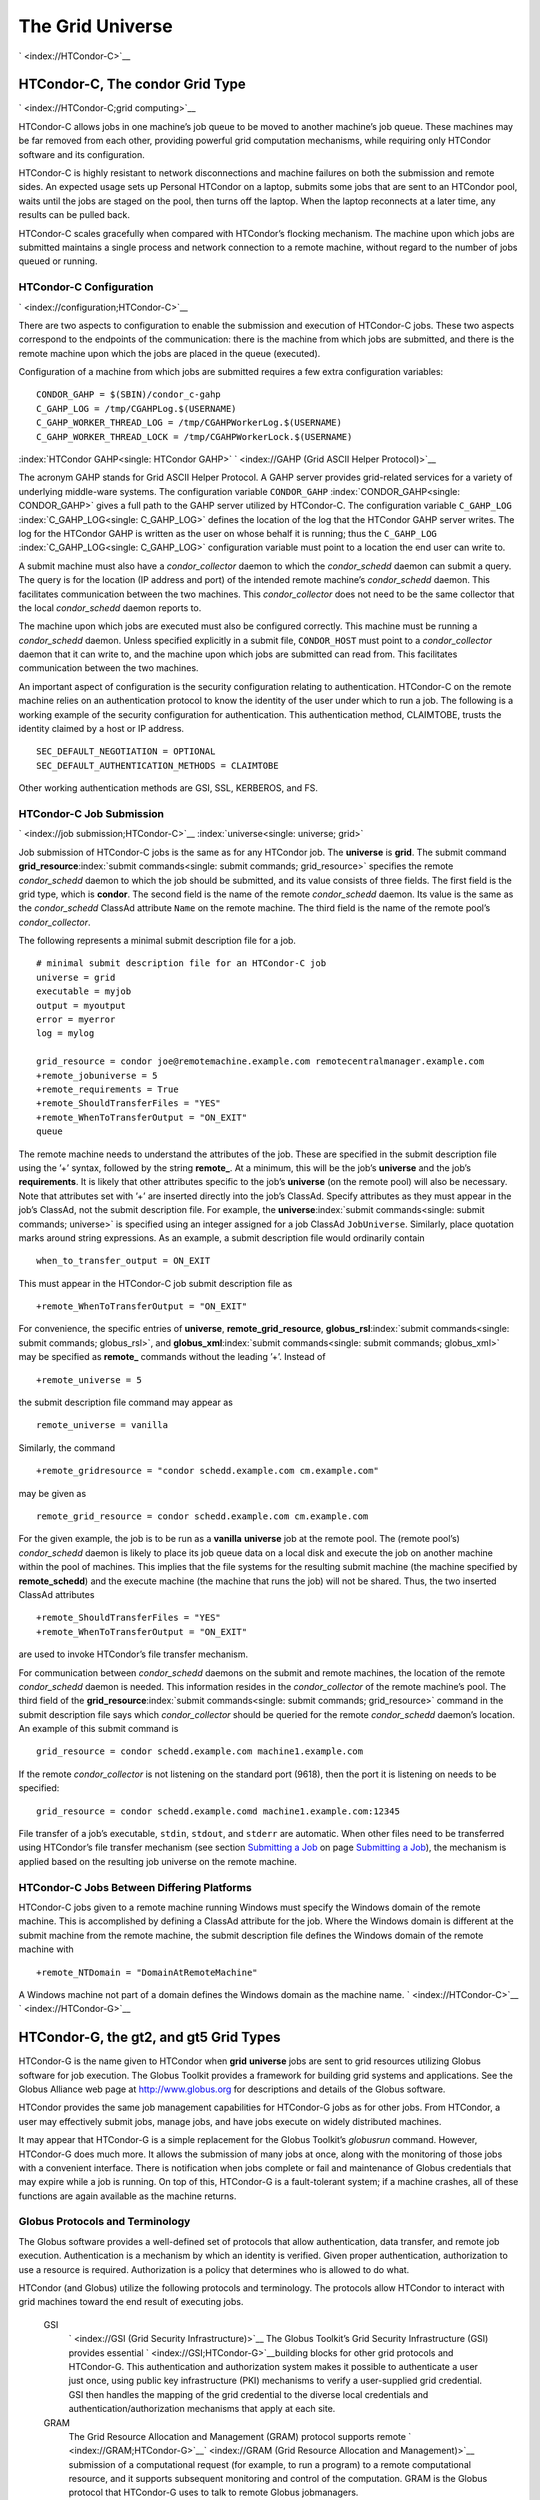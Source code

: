       

The Grid Universe
=================

` <index://HTCondor-C>`__

HTCondor-C, The condor Grid Type
--------------------------------

` <index://HTCondor-C;grid computing>`__

HTCondor-C allows jobs in one machine’s job queue to be moved to another
machine’s job queue. These machines may be far removed from each other,
providing powerful grid computation mechanisms, while requiring only
HTCondor software and its configuration.

HTCondor-C is highly resistant to network disconnections and machine
failures on both the submission and remote sides. An expected usage sets
up Personal HTCondor on a laptop, submits some jobs that are sent to an
HTCondor pool, waits until the jobs are staged on the pool, then turns
off the laptop. When the laptop reconnects at a later time, any results
can be pulled back.

HTCondor-C scales gracefully when compared with HTCondor’s flocking
mechanism. The machine upon which jobs are submitted maintains a single
process and network connection to a remote machine, without regard to
the number of jobs queued or running.

HTCondor-C Configuration
''''''''''''''''''''''''

` <index://configuration;HTCondor-C>`__

There are two aspects to configuration to enable the submission and
execution of HTCondor-C jobs. These two aspects correspond to the
endpoints of the communication: there is the machine from which jobs are
submitted, and there is the remote machine upon which the jobs are
placed in the queue (executed).

Configuration of a machine from which jobs are submitted requires a few
extra configuration variables:

::

    CONDOR_GAHP = $(SBIN)/condor_c-gahp 
    C_GAHP_LOG = /tmp/CGAHPLog.$(USERNAME) 
    C_GAHP_WORKER_THREAD_LOG = /tmp/CGAHPWorkerLog.$(USERNAME) 
    C_GAHP_WORKER_THREAD_LOCK = /tmp/CGAHPWorkerLock.$(USERNAME)

:index:`HTCondor GAHP<single: HTCondor GAHP>`
` <index://GAHP (Grid ASCII Helper Protocol)>`__

The acronym GAHP stands for Grid ASCII Helper Protocol. A GAHP server
provides grid-related services for a variety of underlying middle-ware
systems. The configuration variable ``CONDOR_GAHP``
:index:`CONDOR_GAHP<single: CONDOR_GAHP>` gives a full path to the GAHP server utilized
by HTCondor-C. The configuration variable ``C_GAHP_LOG``
:index:`C_GAHP_LOG<single: C_GAHP_LOG>` defines the location of the log that the
HTCondor GAHP server writes. The log for the HTCondor GAHP is written as
the user on whose behalf it is running; thus the ``C_GAHP_LOG``
:index:`C_GAHP_LOG<single: C_GAHP_LOG>` configuration variable must point to a
location the end user can write to.

A submit machine must also have a *condor\_collector* daemon to which
the *condor\_schedd* daemon can submit a query. The query is for the
location (IP address and port) of the intended remote machine’s
*condor\_schedd* daemon. This facilitates communication between the two
machines. This *condor\_collector* does not need to be the same
collector that the local *condor\_schedd* daemon reports to.

The machine upon which jobs are executed must also be configured
correctly. This machine must be running a *condor\_schedd* daemon.
Unless specified explicitly in a submit file, ``CONDOR_HOST`` must point
to a *condor\_collector* daemon that it can write to, and the machine
upon which jobs are submitted can read from. This facilitates
communication between the two machines.

An important aspect of configuration is the security configuration
relating to authentication. HTCondor-C on the remote machine relies on
an authentication protocol to know the identity of the user under which
to run a job. The following is a working example of the security
configuration for authentication. This authentication method, CLAIMTOBE,
trusts the identity claimed by a host or IP address.

::

    SEC_DEFAULT_NEGOTIATION = OPTIONAL 
    SEC_DEFAULT_AUTHENTICATION_METHODS = CLAIMTOBE

Other working authentication methods are GSI, SSL, KERBEROS, and FS.

HTCondor-C Job Submission
'''''''''''''''''''''''''

` <index://job submission;HTCondor-C>`__ :index:`universe<single: universe; grid>`

Job submission of HTCondor-C jobs is the same as for any HTCondor job.
The **universe** is **grid**. The submit command
**grid\_resource**\ :index:`submit commands<single: submit commands; grid_resource>`
specifies the remote *condor\_schedd* daemon to which the job should be
submitted, and its value consists of three fields. The first field is
the grid type, which is **condor**. The second field is the name of the
remote *condor\_schedd* daemon. Its value is the same as the
*condor\_schedd* ClassAd attribute ``Name`` on the remote machine. The
third field is the name of the remote pool’s *condor\_collector*.

The following represents a minimal submit description file for a job.

::

    # minimal submit description file for an HTCondor-C job 
    universe = grid 
    executable = myjob 
    output = myoutput 
    error = myerror 
    log = mylog 
     
    grid_resource = condor joe@remotemachine.example.com remotecentralmanager.example.com 
    +remote_jobuniverse = 5 
    +remote_requirements = True 
    +remote_ShouldTransferFiles = "YES" 
    +remote_WhenToTransferOutput = "ON_EXIT" 
    queue

The remote machine needs to understand the attributes of the job. These
are specified in the submit description file using the ’+’ syntax,
followed by the string **remote\_**. At a minimum, this will be the
job’s **universe** and the job’s **requirements**. It is likely that
other attributes specific to the job’s **universe** (on the remote pool)
will also be necessary. Note that attributes set with ’+’ are inserted
directly into the job’s ClassAd. Specify attributes as they must appear
in the job’s ClassAd, not the submit description file. For example, the
**universe**\ :index:`submit commands<single: submit commands; universe>` is specified
using an integer assigned for a job ClassAd ``JobUniverse``. Similarly,
place quotation marks around string expressions. As an example, a submit
description file would ordinarily contain

::

    when_to_transfer_output = ON_EXIT

This must appear in the HTCondor-C job submit description file as

::

    +remote_WhenToTransferOutput = "ON_EXIT"

For convenience, the specific entries of **universe**,
**remote\_grid\_resource**,
**globus\_rsl**\ :index:`submit commands<single: submit commands; globus_rsl>`, and
**globus\_xml**\ :index:`submit commands<single: submit commands; globus_xml>` may be
specified as **remote\_** commands without the leading ’+’. Instead of

::

    +remote_universe = 5

the submit description file command may appear as

::

    remote_universe = vanilla

Similarly, the command

::

    +remote_gridresource = "condor schedd.example.com cm.example.com"

may be given as

::

    remote_grid_resource = condor schedd.example.com cm.example.com

For the given example, the job is to be run as a **vanilla**
**universe** job at the remote pool. The (remote pool’s)
*condor\_schedd* daemon is likely to place its job queue data on a local
disk and execute the job on another machine within the pool of machines.
This implies that the file systems for the resulting submit machine (the
machine specified by **remote\_schedd**) and the execute machine (the
machine that runs the job) will not be shared. Thus, the two inserted
ClassAd attributes

::

    +remote_ShouldTransferFiles = "YES" 
    +remote_WhenToTransferOutput = "ON_EXIT"

are used to invoke HTCondor’s file transfer mechanism.

For communication between *condor\_schedd* daemons on the submit and
remote machines, the location of the remote *condor\_schedd* daemon is
needed. This information resides in the *condor\_collector* of the
remote machine’s pool. The third field of the
**grid\_resource**\ :index:`submit commands<single: submit commands; grid_resource>`
command in the submit description file says which *condor\_collector*
should be queried for the remote *condor\_schedd* daemon’s location. An
example of this submit command is

::

    grid_resource = condor schedd.example.com machine1.example.com

If the remote *condor\_collector* is not listening on the standard port
(9618), then the port it is listening on needs to be specified:

::

    grid_resource = condor schedd.example.comd machine1.example.com:12345

File transfer of a job’s executable, ``stdin``, ``stdout``, and
``stderr`` are automatic. When other files need to be transferred using
HTCondor’s file transfer mechanism (see section \ `Submitting a
Job <../users-manual/submitting-a-job.html>`__ on page \ `Submitting a
Job <../users-manual/submitting-a-job.html>`__), the mechanism is
applied based on the resulting job universe on the remote machine.

HTCondor-C Jobs Between Differing Platforms
'''''''''''''''''''''''''''''''''''''''''''

HTCondor-C jobs given to a remote machine running Windows must specify
the Windows domain of the remote machine. This is accomplished by
defining a ClassAd attribute for the job. Where the Windows domain is
different at the submit machine from the remote machine, the submit
description file defines the Windows domain of the remote machine with

::

      +remote_NTDomain = "DomainAtRemoteMachine"

A Windows machine not part of a domain defines the Windows domain as the
machine name. ` <index://HTCondor-C>`__ ` <index://HTCondor-G>`__

HTCondor-G, the gt2, and gt5 Grid Types
---------------------------------------

HTCondor-G is the name given to HTCondor when **grid** **universe** jobs
are sent to grid resources utilizing Globus software for job execution.
The Globus Toolkit provides a framework for building grid systems and
applications. See the Globus Alliance web page at
`http://www.globus.org <http://www.globus.org>`__ for descriptions and
details of the Globus software.

HTCondor provides the same job management capabilities for HTCondor-G
jobs as for other jobs. From HTCondor, a user may effectively submit
jobs, manage jobs, and have jobs execute on widely distributed machines.

It may appear that HTCondor-G is a simple replacement for the Globus
Toolkit’s *globusrun* command. However, HTCondor-G does much more. It
allows the submission of many jobs at once, along with the monitoring of
those jobs with a convenient interface. There is notification when jobs
complete or fail and maintenance of Globus credentials that may expire
while a job is running. On top of this, HTCondor-G is a fault-tolerant
system; if a machine crashes, all of these functions are again available
as the machine returns.

Globus Protocols and Terminology
''''''''''''''''''''''''''''''''

The Globus software provides a well-defined set of protocols that allow
authentication, data transfer, and remote job execution. Authentication
is a mechanism by which an identity is verified. Given proper
authentication, authorization to use a resource is required.
Authorization is a policy that determines who is allowed to do what.

HTCondor (and Globus) utilize the following protocols and terminology.
The protocols allow HTCondor to interact with grid machines toward the
end result of executing jobs.

 GSI
    ` <index://GSI (Grid Security Infrastructure)>`__ The Globus
    Toolkit’s Grid Security Infrastructure (GSI) provides essential
    ` <index://GSI;HTCondor-G>`__\ building blocks for other grid
    protocols and HTCondor-G. This authentication and authorization
    system makes it possible to authenticate a user just once, using
    public key infrastructure (PKI) mechanisms to verify a user-supplied
    grid credential. GSI then handles the mapping of the grid credential
    to the diverse local credentials and authentication/authorization
    mechanisms that apply at each site.
 GRAM
    The Grid Resource Allocation and Management (GRAM) protocol supports
    remote
    ` <index://GRAM;HTCondor-G>`__\ ` <index://GRAM (Grid Resource Allocation and Management)>`__
    submission of a computational request (for example, to run a
    program) to a remote computational resource, and it supports
    subsequent monitoring and control of the computation. GRAM is the
    Globus protocol that HTCondor-G uses to talk to remote Globus
    jobmanagers.
 GASS
    The Globus Toolkit’s Global Access to Secondary Storage (GASS)
    service provides
    ` <index://GASS;HTCondor-G>`__\ ` <index://GASS (Global Access to Secondary Storage)>`__
    mechanisms for transferring data to and from a remote HTTP, FTP, or
    GASS server. GASS is used by HTCondor for the **gt2** grid type to
    transfer a job’s files to and from the machine where the job is
    submitted and the remote resource.
 GridFTP
    GridFTP is an extension of FTP that provides strong security and
    high-performance options for large data transfers.
 RSL
    RSL (Resource Specification Language) is the language GRAM accepts
    to specify job information.
 gatekeeper
    A gatekeeper is a software daemon executing on a remote machine on
    the grid. It is relevant only to the **gt2** grid type, and this
    daemon handles the initial communication between HTCondor and a
    remote resource.
 jobmanager
    A jobmanager is the Globus service that is initiated at a remote
    resource to submit, keep track of, and manage grid I/O for jobs
    running on an underlying batch system. There is a specific
    jobmanager for each type of batch system supported by Globus
    (examples are HTCondor, LSF, and PBS).

In its interaction with Globus software, HTCondor contains a GASS
server, used to transfer the executable, ``stdin``, ``stdout``, and
``stderr`` to and from the remote job execution site. HTCondor uses the
GRAM protocol to contact the remote gatekeeper and request that a new
jobmanager be started. The GRAM protocol is also used to when monitoring
the job’s progress. HTCondor detects and intelligently handles cases
such as if the remote resource crashes.

There are now two different versions of the GRAM protocol in common
usage: **gt2** and **gt5**. HTCondor supports both of them.

 gt2
    This initial GRAM protocol is used in Globus Toolkit versions 1 and
    2. It is still used by many production systems. Where available in
    the other, more recent versions of the protocol, **gt2** is referred
    to as the pre-web services GRAM (or pre-WS GRAM) or GRAM2.
 gt5
    This latest GRAM protocol is an extension of GRAM2 that is intended
    to be more scalable and robust. It is usually referred to as GRAM5.

The gt2 Grid Type
'''''''''''''''''

` <index://grid, grid type gt2;universe>`__
:index:`grid computing<single: grid computing; submitting jobs to gt2>`

HTCondor-G supports submitting jobs to remote resources running the
Globus Toolkit’s GRAM2 (or pre-WS GRAM) service. This flavor of GRAM is
the most common. These HTCondor-G jobs are submitted the same as any
other HTCondor job. The **universe** is **grid**, and the pre-web
services GRAM protocol is specified by setting the type of grid as
**gt2** in the
**grid\_resource**\ :index:`submit commands<single: submit commands; grid_resource>`
command. ` <index://job submission;HTCondor-G>`__
` <index://proxy;HTCondor-G>`__ :index:`proxy<single: proxy>`

Under HTCondor, successful job submission to the **grid** **universe**
with **gt2** requires credentials.
` <index://X.509 certificate;HTCondor-G>`__\ An X.509 certificate is
used to create a proxy, and an account, authorization, or allocation to
use a grid resource is required. For general information on proxies and
certificates, please consult the Globus page at

`http://www-unix.globus.org/toolkit/docs/4.0/security/key-index.html <http://www-unix.globus.org/toolkit/docs/4.0/security/key-index.html>`__

Before submitting a job to HTCondor under the **grid** universe, use
*grid-proxy-init* to create a proxy.

Here is a simple submit description file.
:index:`submit description file<single: submit description file; grid universe>`\ The example
specifies a **gt2** job to be run on an NCSA machine.

::

    executable = test 
    universe = grid 
    grid_resource = gt2 modi4.ncsa.uiuc.edu/jobmanager 
    output = test.out 
    log = test.log 
    queue

The **executable**\ :index:`submit commands<single: submit commands; executable>` for this
example is transferred from the local machine to the remote machine. By
default, HTCondor transfers the executable, as well as any files
specified by an **input**\ :index:`submit commands<single: submit commands; input>`
command. Note that the executable must be compiled for its intended
platform. :index:`submit commands<single: submit commands; grid_resource>`

The command
**grid\_resource**\ :index:`submit commands<single: submit commands; grid_resource>` is a
required command for grid universe jobs. The second field specifies the
scheduling software to be used on the remote resource. There is a
specific jobmanager for each type of batch system supported by Globus.
The full syntax for this command line appears as

::

    grid_resource = gt2 machinename[:port]/jobmanagername[:X.509 distinguished name]

The portions of this syntax specification enclosed within square
brackets ([ and ]) are optional. On a machine where the jobmanager is
listening on a nonstandard port, include the port number. The
jobmanagername is a site-specific string. The most common one is
jobmanager-fork, but others are

::

    jobmanager 
    jobmanager-condor 
    jobmanager-pbs 
    jobmanager-lsf 
    jobmanager-sge

The Globus software running on the remote resource uses this string to
identify and select the correct service to perform. Other jobmanagername
strings are used, where additional services are defined and implemented.

The job log file is maintained on the submit machine.

Example output from *condor\_q* for this submission looks like:

::

    % condor_q 
     
     
    -- Submitter: wireless48.cs.wisc.edu : <128.105.48.148:33012> : wireless48.cs.wi 
     
     ID      OWNER         SUBMITTED     RUN_TIME ST PRI SIZE CMD 
       7.0   smith        3/26 14:08   0+00:00:00 I  0   0.0  test 
     
    1 jobs; 1 idle, 0 running, 0 held

After a short time, the Globus resource accepts the job. Again running
*condor\_q* will now result in

::

    % condor_q 
     
     
    -- Submitter: wireless48.cs.wisc.edu : <128.105.48.148:33012> : wireless48.cs.wi 
     
     ID      OWNER         SUBMITTED     RUN_TIME ST PRI SIZE CMD 
       7.0   smith        3/26 14:08   0+00:01:15 R  0   0.0  test 
     
    1 jobs; 0 idle, 1 running, 0 held

Then, very shortly after that, the queue will be empty again, because
the job has finished:

::

    % condor_q 
     
     
    -- Submitter: wireless48.cs.wisc.edu : <128.105.48.148:33012> : wireless48.cs.wi 
     
     ID      OWNER            SUBMITTED     RUN_TIME ST PRI SIZE CMD 
     
    0 jobs; 0 idle, 0 running, 0 held

A second example of a submit description file runs the Unix *ls* program
on a different Globus resource.

::

    executable = /bin/ls 
    transfer_executable = false 
    universe = grid 
    grid_resource = gt2 vulture.cs.wisc.edu/jobmanager 
    output = ls-test.out 
    log = ls-test.log 
    queue

In this example, the executable (the binary) has been pre-staged. The
executable is on the remote machine, and it is not to be transferred
before execution. Note that the required **grid\_resource** and
**universe** commands are present. The command

::

    transfer_executable = false

within the submit description file identifies the executable as being
pre-staged. In this case, the **executable** command gives the path to
the executable on the remote machine.

A third example submits a Perl script to be run as a submitted HTCondor
job. The Perl script both lists and sets environment variables for a
job. Save the following Perl script with the name ``env-test.pl``, to be
used as an HTCondor job executable.

::

    #!/usr/bin/env perl 
     
    foreach $key (sort keys(%ENV)) 
    { 
       print "$key = $ENV{$key}\n" 
    } 
     
    exit 0;

Run the Unix command

::

    chmod 755 env-test.pl

to make the Perl script executable.

Now create the following submit description file. Replace
``example.cs.wisc.edu/jobmanager`` with a resource you are authorized to
use.

::

    executable = env-test.pl 
    universe = grid 
    grid_resource = gt2 example.cs.wisc.edu/jobmanager 
    environment = foo=bar; zot=qux 
    output = env-test.out 
    log = env-test.log 
    queue

When the job has completed, the output file, ``env-test.out``, should
contain something like this:

::

    GLOBUS_GRAM_JOB_CONTACT = https://example.cs.wisc.edu:36213/30905/1020633947/ 
    GLOBUS_GRAM_MYJOB_CONTACT = URLx-nexus://example.cs.wisc.edu:36214 
    GLOBUS_LOCATION = /usr/local/globus 
    GLOBUS_REMOTE_IO_URL = /home/smith/.globus/.gass_cache/globus_gass_cache_1020633948 
    HOME = /home/smith 
    LANG = en_US 
    LOGNAME = smith 
    X509_USER_PROXY = /home/smith/.globus/.gass_cache/globus_gass_cache_1020633951 
    foo = bar 
    zot = qux

Of particular interest is the ``GLOBUS_REMOTE_IO_URL`` environment
variable. HTCondor-G automatically starts up a GASS remote I/O server on
the submit machine. Because of the potential for either side of the
connection to fail, the URL for the server cannot be passed directly to
the job. Instead, it is placed into a file, and the
``GLOBUS_REMOTE_IO_URL`` environment variable points to this file.
Remote jobs can read this file and use the URL it contains to access the
remote GASS server running inside HTCondor-G. If the location of the
GASS server changes (for example, if HTCondor-G restarts), HTCondor-G
will contact the Globus gatekeeper and update this file on the machine
where the job is running. It is therefore important that all accesses to
the remote GASS server check this file for the latest location.

The following example is a Perl script that uses the GASS server in
HTCondor-G to copy input files to the execute machine. In this example,
the remote job counts the number of lines in a file.

::

    #!/usr/bin/env perl 
    use FileHandle; 
    use Cwd; 
     
    STDOUT->autoflush(); 
    $gassUrl = `cat $ENV{GLOBUS_REMOTE_IO_URL}`; 
    chomp $gassUrl; 
     
    $ENV{LD_LIBRARY_PATH} = $ENV{GLOBUS_LOCATION}. "/lib"; 
    $urlCopy = $ENV{GLOBUS_LOCATION}."/bin/globus-url-copy"; 
     
    # globus-url-copy needs a full path name 
    $pwd = getcwd(); 
    print "$urlCopy $gassUrl/etc/hosts file://$pwd/temporary.hosts\n\n"; 
    `$urlCopy $gassUrl/etc/hosts file://$pwd/temporary.hosts`; 
     
    open(file, "temporary.hosts"); 
    while(<file>) { 
    print $_; 
    } 
     
    exit 0;

The submit description file used to submit the Perl script as an
HTCondor job appears as:

::

    executable = gass-example.pl 
    universe = grid 
    grid_resource = gt2 example.cs.wisc.edu/jobmanager 
    output = gass.out 
    log = gass.log 
    queue

There are two optional submit description file commands of note:
**x509userproxy**\ :index:`submit commands<single: submit commands; x509userproxy>` and
**globus\_rsl**\ :index:`submit commands<single: submit commands; globus_rsl>`. The
**x509userproxy** command specifies the path to an X.509 proxy. The
command is of the form:

::

    x509userproxy = /path/to/proxy

If this optional command is not present in the submit description file,
then HTCondor-G checks the value of the environment variable
``X509_USER_PROXY`` for the location of the proxy. If this environment
variable is not present, then HTCondor-G looks for the proxy in the file
``/tmp/x509up_uXXXX``, where the characters XXXX in this file name are
replaced with the Unix user id.

The **globus\_rsl** command is used to add additional attribute settings
to a job’s RSL string. The format of the **globus\_rsl** command is

::

    globus_rsl = (name=value)(name=value)

Here is an example of this command from a submit description file:

::

    globus_rsl = (project=Test_Project)

This example’s attribute name for the additional RSL is ``project``, and
the value assigned is ``Test_Project``.

The gt5 Grid Type
'''''''''''''''''

` <index://grid, grid type gt5;universe>`__
:index:`grid computing<single: grid computing; submitting jobs to gt5>`

The Globus GRAM5 protocol works the same as the gt2 grid type. Its
implementation differs from gt2 in the following 3 items:

-  The Grid Monitor is disabled.
-  Globus job managers are not stopped and restarted.
-  The configuration variable
   ``GRIDMANAGER_MAX_JOBMANAGERS_PER_RESOURCE``
   :index:`GRIDMANAGER_MAX_JOBMANAGERS_PER_RESOURCE<single: GRIDMANAGER_MAX_JOBMANAGERS_PER_RESOURCE>` is not
   applied (for gt5 jobs).

Normally, HTCondor will automatically detect whether a service is GRAM2
or GRAM5 and interact with it accordingly. It does not matter whether
gt2 or gt5 is specified. Disable this detection by setting the
configuration variable ``GRAM_VERSION_DETECTION``
:index:`GRAM_VERSION_DETECTION<single: GRAM_VERSION_DETECTION>` to ``False``. If disabled, each
resource must be accurately identified as either gt2 or gt5 in the
**grid\_resource** submit command.

Credential Management with *MyProxy*
''''''''''''''''''''''''''''''''''''

:index:`proxy<single: proxy; renewal with>`

HTCondor-G can use *MyProxy* software to automatically renew GSI proxies
for **grid** **universe** jobs with grid type **gt2**. *MyProxy* is a
software component developed at NCSA and used widely throughout the grid
community. For more information see:
`http://grid.ncsa.illinois.edu/myproxy/ <http://grid.ncsa.illinois.edu/myproxy/>`__

Difficulties with proxy expiration occur in two cases. The first case
are long running jobs, which do not complete before the proxy expires.
The second case occurs when great numbers of jobs are submitted. Some of
the jobs may not yet be started or not yet completed before the proxy
expires. One proposed solution to these difficulties is to generate
longer-lived proxies. This, however, presents a greater security
problem. Remember that a GSI proxy is sent to the remote Globus
resource. If a proxy falls into the hands of a malicious user at the
remote site, the malicious user can impersonate the proxy owner for the
duration of the proxy’s lifetime. The longer the proxy’s lifetime, the
more time a malicious user has to misuse the owner’s credentials. To
minimize the window of opportunity of a malicious user, it is
recommended that proxies have a short lifetime (on the order of several
hours).

The *MyProxy* software generates proxies using credentials (a user
certificate or a long-lived proxy) located on a secure *MyProxy* server.
HTCondor-G talks to the MyProxy server, renewing a proxy as it is about
to expire. Another advantage that this presents is it relieves the user
from having to store a GSI user certificate and private key on the
machine where jobs are submitted. This may be particularly important if
a shared HTCondor-G submit machine is used by several users.

In the a typical case, the following steps occur:

#. The user creates a long-lived credential on a secure *MyProxy*
   server, using the *myproxy-init* command. Each organization generally
   has their own *MyProxy* server.
#. The user creates a short-lived proxy on a local submit machine, using
   *grid-proxy-init* or *myproxy-get-delegation*.
#. The user submits an HTCondor-G job, specifying:

       *MyProxy* server name (host:port)
       *MyProxy* credential name (optional)
       *MyProxy* password

#. At the short-lived proxy expiration HTCondor-G talks to the *MyProxy*
   server to refresh the proxy.

HTCondor-G keeps track of the password to the *MyProxy* server for
credential renewal. Although HTCondor-G tries to keep the password
encrypted and secure, it is still possible (although highly unlikely)
for the password to be intercepted from the HTCondor-G machine (more
precisely, from the machine that the *condor\_schedd* daemon that
manages the grid universe jobs runs on, which may be distinct from the
machine from where jobs are submitted). The following safeguard
practices are recommended.

#. Provide time limits for credentials on the *MyProxy* server. The
   default is one week, but you may want to make it shorter.
#. Create several different *MyProxy* credentials, maybe as many as one
   for each submitted job. Each credential has a unique name, which is
   identified with the ``MyProxyCredentialName`` command in the submit
   description file.
#. Use the following options when initializing the credential on the
   *MyProxy* server:

   ::

       myproxy-init -s <host> -x -r <cert subject> -k <cred name>

   The option **-x -r **\ *<cert subject>* essentially tells the
   *MyProxy* server to require two forms of authentication:

   #. a password (initially set with *myproxy-init*)
   #. an existing proxy (the proxy to be renewed)

#. A submit description file may include the password. An example
   contains commands of the form:

   ::

       executable      = /usr/bin/my-executable 
       universe        = grid 
       grid_resource   = gt2 condor-unsup-7 
       MyProxyHost     = example.cs.wisc.edu:7512 
       MyProxyServerDN = /O=doesciencegrid.org/OU=People/CN=Jane Doe 25900 
       MyProxyPassword = password 
       MyProxyCredentialName = my_executable_run 
       queue

   Note that placing the password within the submit description file is
   not really secure, as it relies upon security provided by the file
   system. This may still be better than option 5.

#. Use the **-p** option to *condor\_submit*. The submit command appears
   as

   ::

       condor_submit -p mypassword /home/user/myjob.submit

   The argument list for *condor\_submit* defaults to being publicly
   available. An attacker with a login on that local machine could
   generate a simple shell script to watch for the password.

Currently, HTCondor-G calls the *myproxy-get-delegation* command-line
tool, passing it the necessary arguments. The location of the
*myproxy-get-delegation* executable is determined by the configuration
variable ``MYPROXY_GET_DELEGATION``
:index:`MYPROXY_GET_DELEGATION<single: MYPROXY_GET_DELEGATION>` in the configuration file on the
HTCondor-G machine. This variable is read by the *condor\_gridmanager*.
If *myproxy-get-delegation* is a dynamically-linked executable (verify
this with ``ldd myproxy-get-delegation``), point
``MYPROXY_GET_DELEGATION`` to a wrapper shell script that sets
``LD_LIBRARY_PATH`` to the correct *MyProxy* library or Globus library
directory and then calls *myproxy-get-delegation*. Here is an example of
such a wrapper script:

::

    #!/bin/sh 
    export LD_LIBRARY_PATH=/opt/myglobus/lib 
    exec /opt/myglobus/bin/myproxy-get-delegation $@

The Grid Monitor
''''''''''''''''

:index:`Grid Monitor<single: Grid Monitor>`
:index:`grid computing<single: grid computing; Grid Monitor>`
:index:`scalability<single: scalability; using the Grid Monitor>`

HTCondor’s Grid Monitor is designed to improve the scalability of
machines running the Globus Toolkit’s GRAM2 gatekeeper. Normally, this
service runs a jobmanager process for every job submitted to the
gatekeeper. This includes both currently running jobs and jobs waiting
in the queue. Each jobmanager runs a Perl script at frequent intervals
(every 10 seconds) to poll the state of its job in the local batch
system. For example, with 400 jobs submitted to a gatekeeper, there will
be 400 jobmanagers running, each regularly starting a Perl script. When
a large number of jobs have been submitted to a single gatekeeper, this
frequent polling can heavily load the gatekeeper. When the gatekeeper is
under heavy load, the system can become non-responsive, and a variety of
problems can occur.

HTCondor’s Grid Monitor temporarily replaces these jobmanagers. It is
named the Grid Monitor, because it replaces the monitoring (polling)
duties previously done by jobmanagers. When the Grid Monitor runs,
HTCondor attempts to start a single process to poll all of a user’s jobs
at a given gatekeeper. While a job is waiting in the queue, but not yet
running, HTCondor shuts down the associated jobmanager, and instead
relies on the Grid Monitor to report changes in status. The jobmanager
started to add the job to the remote batch system queue is shut down.
The jobmanager restarts when the job begins running.

The Grid Monitor requires that the gatekeeper support the fork
jobmanager with the name *jobmanager-fork*. If the gatekeeper does not
support the fork jobmanager, the Grid Monitor will not be used for that
site. The *condor\_gridmanager* log file reports any problems using the
Grid Monitor.

The Grid Monitor is enabled by default, and the configuration macro
``GRID_MONITOR`` :index:`GRID_MONITOR<single: GRID_MONITOR>` identifies the location of
the executable.

Limitations of HTCondor-G
'''''''''''''''''''''''''

` <index://limitations;HTCondor-G>`__

Submitting jobs to run under the grid universe has not yet been
perfected. The following is a list of known limitations:

#. No checkpoints.
#. No job exit codes are available when using **gt2**.
#. Limited platform availability. Windows support is not available.

` <index://HTCondor-G>`__

The nordugrid Grid Type
-----------------------

:index:`NorduGrid<single: NorduGrid>`
:index:`grid computing<single: grid computing; submitting jobs to NorduGrid>`

NorduGrid is a project to develop free grid middleware named the
Advanced Resource Connector (ARC). See the NorduGrid web page
(`http://www.nordugrid.org <http://www.nordugrid.org>`__) for more
information about NorduGrid software.

HTCondor jobs may be submitted to NorduGrid resources using the **grid**
universe. The
**grid\_resource**\ :index:`submit commands<single: submit commands; grid_resource>`
command specifies the name of the NorduGrid resource as follows:

::

    grid_resource = nordugrid ng.example.com

NorduGrid uses X.509 credentials for authentication, usually in the form
a proxy certificate. *condor\_submit* looks in default locations for the
proxy. The submit description file command
**x509userproxy**\ :index:`submit commands<single: submit commands; x509userproxy>` may be
used to give the full path name to the directory containing the proxy,
when the proxy is not in a default location. If this optional command is
not present in the submit description file, then the value of the
environment variable ``X509_USER_PROXY`` is checked for the location of
the proxy. If this environment variable is not present, then the proxy
in the file ``/tmp/x509up_uXXXX`` is used, where the characters XXXX in
this file name are replaced with the Unix user id.

NorduGrid uses RSL syntax to describe jobs. The submit description file
command
**nordugrid\_rsl**\ :index:`submit commands<single: submit commands; nordugrid_rsl>` adds
additional attributes to the job RSL that HTCondor constructs. The
format this submit description file command is

::

    nordugrid_rsl = (name=value)(name=value)

The unicore Grid Type
---------------------

:index:`Unicore<single: Unicore>`
:index:`grid computing<single: grid computing; submitting jobs to Unicore>`

Unicore is a Java-based grid scheduling system. See
`http://www.unicore.eu/ <http://www.unicore.eu/>`__ for more information
about Unicore.

HTCondor jobs may be submitted to Unicore resources using the **grid**
universe. The
**grid\_resource**\ :index:`submit commands<single: submit commands; grid_resource>`
command specifies the name of the Unicore resource as follows:

::

    grid_resource = unicore usite.example.com vsite

**usite.example.com** is the host name of the Unicore gateway machine to
which the HTCondor job is to be submitted. **vsite** is the name of the
Unicore virtual resource to which the HTCondor job is to be submitted.

Unicore uses certificates stored in a Java keystore file for
authentication. The following submit description file commands are
required to properly use the keystore file.

 **keystore\_file**\ :index:`submit commands<single: submit commands; keystore_file>`
    Specifies the complete path and file name of the Java keystore file
    to use.
 **keystore\_alias**\ :index:`submit commands<single: submit commands; keystore_alias>`
    A string that specifies which certificate in the Java keystore file
    to use.

**keystore\_passphrase\_file**\ :index:`submit commands<single: submit commands; keystore_passphrase_file>`
    Specifies the complete path and file name of the file containing the
    passphrase protecting the certificate in the Java keystore file.

The batch Grid Type (for PBS, LSF, SGE, and SLURM)
--------------------------------------------------

:index:`batch grid type<single: batch grid type>`

The **batch** grid type is used to submit to a local PBS, LSF, SGE, or
SLURM system using the **grid** universe and the
**grid\_resource**\ :index:`submit commands<single: submit commands; grid_resource>`
command by placing a variant of the following into the submit
description file.

::

    grid_resource = batch pbs

The second argument on the right hand side will be one of ``pbs``,
``lsf``, ``sge``, or ``slurm``.

Any of these batch grid types requires two variables to be set in the
HTCondor configuration file. ``BATCH_GAHP`` :index:`BATCH_GAHP<single: BATCH_GAHP>` is
the path to the GAHP server binary that is to be used to submit one of
these batch jobs. ``GLITE_LOCATION`` :index:`GLITE_LOCATION<single: GLITE_LOCATION>` is
the path to the directory containing the GAHP’s configuration file and
auxiliary binaries. In the HTCondor distribution, these files are
located in ``$(LIBEXEC)``/glite. The batch GAHP’s configuration file is
in ``$(GLITE_LOCATION)``/etc/batch\_gahp.config. The batch GAHP’s
auxiliary binaries are to be in the directory ``$(GLITE_LOCATION)``/bin.
The HTCondor configuration file appears

::

    GLITE_LOCATION = $(LIBEXEC)/glite 
    BATCH_GAHP     = $(GLITE_LOCATION)/bin/batch_gahp

The batch GAHP’s configuration file has variables that must be modified
to tell it where to find

 PBS
    on the local system. ``pbs_binpath`` is the directory that contains
    the PBS binaries. ``pbs_spoolpath`` is the PBS spool directory.
 LSF
    on the local system. ``lsf_binpath`` is the directory that contains
    the LSF binaries. ``lsf_confpath`` is the location of the LSF
    configuration file.

` <index://PBS (Portable Batch System)>`__
:index:`grid computing<single: grid computing; submitting jobs to PBS>`

The popular PBS (Portable Batch System) can be found at
`http://www.pbsworks.com/ <http://www.pbsworks.com/>`__, and Torque is
at
(`http://www.adaptivecomputing.com/products/open-source/torque/ <http://www.adaptivecomputing.com/products/open-source/torque/>`__).

As an alternative to the submission details given above, HTCondor jobs
may be submitted to a local PBS system using the **grid** universe and
the **grid\_resource** command by placing the following into the submit
description file.

::

    grid_resource = pbs

:index:`LSF<single: LSF>`
:index:`grid computing<single: grid computing; submitting jobs to Platform LSF>`

HTCondor jobs may be submitted to the Platform LSF batch system. Find
the Platform product from the page
`http://www.platform.com/Products/ <http://www.platform.com/Products/>`__
for more information about Platform LSF.

As an alternative to the submission details given above, HTCondor jobs
may be submitted to a local Platform LSF system using the **grid**
universe and the **grid\_resource** command by placing the following
into the submit description file.

::

    grid_resource = lsf

` <index://SGE (Sun Grid Engine)>`__
:index:`grid computing<single: grid computing; submitting jobs to SGE>`

The popular Grid Engine batch system (formerly known as Sun Grid Engine
and abbreviated SGE) is available in two varieties: Oracle Grid Engine
(`http://www.oracle.com/us/products/tools/oracle-grid-engine-075549.html <http://www.oracle.com/us/products/tools/oracle-grid-engine-075549.html>`__)
and Univa Grid Engine
(`http://www.univa.com/?gclid=CLXg6-OEy6wCFWICQAodl0lm9Q <http://www.univa.com/?gclid=CLXg6-OEy6wCFWICQAodl0lm9Q>`__).

As an alternative to the submission details given above, HTCondor jobs
may be submitted to a local SGE system using the **grid** universe and
adding the **grid\_resource** command by placing into the submit
description file:

::

    grid_resource = sge

The *condor\_qsub* command line tool will take PBS/SGE style batch files
or command line arguments and submit the job to HTCondor instead. See
the *condor\_qsub* manual page at `12 <Condorqsub.html#x132-94400012>`__
for details.

The EC2 Grid Type
-----------------

:index:`Amazon EC2 Query API<single: Amazon EC2 Query API>`
:index:`EC2 grid jobs<single: EC2 grid jobs>`
:index:`grid computing<single: grid computing; submitting jobs using the EC2 Query API>`
:index:`grid type<single: grid type; ec2>`

HTCondor jobs may be submitted to clouds supporting Amazon’s Elastic
Compute Cloud (EC2) interface. The EC2 interface permits on-line
commercial services that provide the rental of computers by the hour to
run computational applications. They run virtual machine images that
have been uploaded to Amazon’s online storage service (S3 or EBS). More
information about Amazon’s EC2 service is available at
`http://aws.amazon.com/ec2 <http://aws.amazon.com/ec2>`__.

The **ec2** grid type uses the EC2 Query API, also called the EC2 REST
API.

EC2 Job Submission
''''''''''''''''''

HTCondor jobs are submitted to an EC2 service with the **grid**
universe, setting the
**grid\_resource**\ :index:`submit commands<single: submit commands; grid_resource>`
command to **ec2**, followed by the service’s URL. For example, partial
contents of the submit description file may be

::

    grid_resource = ec2 https://ec2.us-east-1.amazonaws.com/

(Replace ’us-east-1’ with the AWS region you’d like to use.)

Since the job is a virtual machine image, most of the submit description
file commands specifying input or output files are not applicable. The
**executable**\ :index:`submit commands<single: submit commands; executable>` command is
still required, but its value is ignored. It can be used to identify
different jobs in the output of *condor\_q*.

The VM image for the job must already reside in one of Amazon’s storage
service (S3 or EBS) and be registered with EC2. In the submit
description file, provide the identifier for the image using
**ec2\_ami\_id**\ :index:`submit commands<single: submit commands; ec2_ami_id>`.
:index:`authentication methods<single: authentication methods>`

This grid type requires access to user authentication information, in
the form of path names to files containing the appropriate keys, with
one exception, described below.

The **ec2** grid type has two different authentication methods. The
first authentication method uses the EC2 API’s built-in authentication.
Specify the service with expected ``http://`` or ``https://`` URL, and
set the EC2 access key and secret access key as follows:

::

    ec2_access_key_id = /path/to/access.key 
    ec2_secret_access_key = /path/to/secret.key

The ``euca3://`` and ``euca3s://`` protocols must use this
authentication method. These protocols exist to work correctly when the
resources do not support the ``InstanceInitiatedShutdownBehavior``
parameter.

The second authentication method for the EC2 grid type is X.509. Specify
the service with an ``x509://`` URL, even if the URL was given in
another form. Use
**ec2\_access\_key\_id**\ :index:`submit commands<single: submit commands; ec2_access_key_id>`
to specify the path to the X.509 public key (certificate), which is not
the same as the built-in authentication’s access key.
**ec2\_secret\_access\_key**\ :index:`submit commands<single: submit commands; ec2_secret_access_key>`
specifies the path to the X.509 private key, which is not the same as
the built-in authentication’s secret key. The following example
illustrates the specification for X.509 authentication:

::

    grid_resource = ec2 x509://service.example 
    ec2_access_key_id = /path/to/x.509/public.key 
    ec2_secret_access_key = /path/to/x.509/private.key

If using an X.509 proxy, specify the proxy in both places.

The exception to both of these cases applies when submitting EC2 jobs to
an HTCondor running in an EC2 instance. If that instance has been
configured with sufficient privileges, you may specify “FROM INSTANCE”
(without the quotes) for either **ec2\_access\_key\_id** or
**ec2\_secret\_access\_key**, and HTCondor will use the instance’s
credentials. (AWS grants an EC2 instance access to temporary
credentials, renewed over the instance’s lifetime, based on the
instance’s assigned IAM (instance) profile and the corresponding IAM
role. You may specify the this information when launching an instance or
later, during its lifetime.)

HTCondor can use the EC2 API to create an SSH key pair that allows
secure log in to the virtual machine once it is running. If the command
**ec2\_keypair\_file**\ :index:`submit commands<single: submit commands; ec2_keypair_file>`
is set in the submit description file, HTCondor will write an SSH
private key into the indicated file. The key can be used to log into the
virtual machine. Note that modification will also be needed of the
firewall rules for the job to incoming SSH connections.

An EC2 service uses a firewall to restrict network access to the virtual
machine instances it runs. Typically, no incoming connections are
allowed. One can define sets of firewall rules and give them names. The
EC2 API calls these security groups. If utilized, tell HTCondor what set
of security groups should be applied to each VM using the
**ec2\_security\_groups**\ :index:`submit commands<single: submit commands; ec2_security_groups>`
submit description file command. If not provided, HTCondor uses the
security group **default**. This command specifies security group names;
to specify IDs, use
**ec2\_security\_ids**\ :index:`submit commands<single: submit commands; ec2_security_ids>`.
This may be necessary when specifying a Virtual Private Cloud (VPC)
instance.

To run an instance in a VPC, set
**ec2\_vpc\_subnet**\ :index:`submit commands<single: submit commands; ec2_vpc_subnet>` to
the the desired VPC’s specification string. The instance’s IP address
may also be specified by setting
**ec2\_vpc\_id**\ :index:`submit commands<single: submit commands; ec2_vpc_id>`.

The EC2 API allows the choice of different hardware configurations for
instances to run on. Select which configuration to use for the **ec2**
grid type with the
**ec2\_instance\_type**\ :index:`submit commands<single: submit commands; ec2_instance_type>`
submit description file command. HTCondor provides no default.

Certain instance types provide additional block devices whose names must
be mapped to kernel device names in order to be used. The
**ec2\_block\_device\_mapping**\ :index:`submit commands<single: submit commands; ec2_block_device_mapping>`
submit description file command allows specification of these maps. A
map is a device name followed by a colon, followed by kernel name; maps
are separated by a commas, and/or spaces. For example, to specify that
the first ephemeral device should be ``/dev/sdb`` and the second
``/dev/sdc``:

::

    ec2_block_device_mapping = ephemeral0:/dev/sdb, ephemeral1:/dev/sdc

Each virtual machine instance can be given up to 16 KiB of unique data,
accessible by the instance by connecting to a well-known address. This
makes it easy for many instances to share the same VM image, but perform
different work. This data can be specified to HTCondor in one of two
ways. First, the data can be provided directly in the submit description
file using the
**ec2\_user\_data**\ :index:`submit commands<single: submit commands; ec2_user_data>`
command. Second, the data can be stored in a file, and the file name is
specified with the
**ec2\_user\_data\_file**\ :index:`submit commands<single: submit commands; ec2_user_data_file>`
submit description file command. This second option allows the use of
binary data. If both options are used, the two blocks of data are
concatenated, with the data from **ec2\_user\_data** occurring first.
HTCondor performs the base64 encoding that EC2 expects on the data.

Amazon also offers an Identity and Access Management (IAM) service. To
specify an IAM (instance) profile for an EC2 job, use submit commands
**ec2\_iam\_profile\_name**\ :index:`submit commands<single: submit commands; ec2_iam_profile_name>`
or
**ec2\_iam\_profile\_arn**\ :index:`submit commands<single: submit commands; ec2_iam_profile_arn>`.

Termination of EC2 Jobs
'''''''''''''''''''''''

A protocol defines the shutdown procedure for jobs running as EC2
instances. The service is told to shut down the instance, and the
service acknowledges. The service then advances the instance to a state
in which the termination is imminent, but the job is given time to shut
down gracefully.

Once this state is reached, some services other than Amazon cannot be
relied upon to actually terminate the job. Thus, HTCondor must check
that the instance has terminated before removing the job from the queue.
This avoids the possibility of HTCondor losing track of a job while it
is still accumulating charges on the service.

HTCondor checks after a fixed time interval that the job actually has
terminated. If the job has not terminated after a total of four checks,
the job is placed on hold.

Using Spot Instances
''''''''''''''''''''

EC2 jobs may also be submitted to clouds that support spot instances. A
spot instance differs from a conventional, or dedicated, instance in two
primary ways. First, the instance price varies according to demand.
Second, the cloud provider may terminate the instance prematurely. To
start a spot instance, the submitter specifies a bid, which represents
the most the submitter is willing to pay per hour to run the VM.
:index:`submit commands<single: submit commands; ec2_spot_price>`\ Within HTCondor, the
submit command
**ec2\_spot\_price**\ :index:`submit commands<single: submit commands; ec2_spot_price>`
specifies this floating point value. For example, to bid 1.1 cents per
hour on Amazon:

::

    ec2_spot_price = 0.011

Note that the EC2 API does not specify how the cloud provider should
interpret the bid. Empirically, Amazon uses fractional US dollars.

Other submission details for a spot instance are identical to those for
a dedicated instance.

A spot instance will not necessarily begin immediately. Instead, it will
begin as soon as the price drops below the bid. Thus, spot instance jobs
may remain in the idle state for much longer than dedicated instance
jobs, as they wait for the price to drop. Furthermore, if the price
rises above the bid, the cloud service will terminate the instance.

More information about Amazon’s spot instances is available at
`http://aws.amazon.com/ec2/spot-instances/ <http://aws.amazon.com/ec2/spot-instances/>`__.

Advanced Usage
''''''''''''''

Additional control of EC2 instances is available in the form of
permitting the direct specification of instance creation parameters. To
set an instance creation parameter, first list its name in the submit
command
**ec2\_parameter\_names**\ :index:`submit commands<single: submit commands; ec2_parameter_names>`,
a space or comma separated list. The parameter may need to be properly
capitalized. Also tell HTCondor the parameter’s value, by specifying it
as a submit command whose name begins with **ec2\_parameter\_**; dots
within the parameter name must be written as underscores in the submit
command name.

For example, the submit description file commands to set parameter
``IamInstanceProfile.Name`` to value ``ExampleProfile`` are

::

    ec2_parameter_names = IamInstanceProfile.Name 
    ec2_parameter_IamInstanceProfile_Name = ExampleProfile

EC2 Configuration Variables
'''''''''''''''''''''''''''

The configuration variables ``EC2_GAHP`` and ``EC2_GAHP_LOG`` must be
set, and by default are equal to $(SBIN)/ec2\_gahp and
/tmp/EC2GahpLog.$(USERNAME), respectively.

The configuration variable ``EC2_GAHP_DEBUG`` is optional and defaults
to D\_PID; we recommend you keep D\_PID if you change the default, to
disambiguate between the logs of different resources specified by the
same user.

Communicating with an EC2 Service
'''''''''''''''''''''''''''''''''

The **ec2** grid type does not presently permit the explicit use of an
HTTP proxy.

By default, HTCondor assumes that EC2 services are reliably available.
If an attempt to contact a service during the normal course of operation
fails, HTCondor makes a special attempt to contact the service. If this
attempt fails, the service is marked as down, and normal operation for
that service is suspended until a subsequent special attempt succeeds.
The jobs using that service do not go on hold. To place jobs on hold
when their service becomes unavailable, set configuration variable
``EC2_RESOURCE_TIMEOUT`` :index:`EC2_RESOURCE_TIMEOUT<single: EC2_RESOURCE_TIMEOUT>` to the
number of seconds to delay before placing the job on hold. The default
value of -1 for this variable implements an infinite delay, such that
the job is never placed on hold. When setting this value, consider the
value of configuration variable ``GRIDMANAGER_RESOURCE_PROBE_INTERVAL``
:index:`GRIDMANAGER_RESOURCE_PROBE_INTERVAL<single: GRIDMANAGER_RESOURCE_PROBE_INTERVAL>`, which sets the
number of seconds that HTCondor will wait after each special contact
attempt before trying again.

By default, the EC2 GAHP enforces a 100 millisecond interval between
requests to the same service. This helps ensure reliable service. You
may configure this interval with the configuration variable
``EC2_GAHP_RATE_LIMIT``, which must be an integer number of
milliseconds. Adjusting the interval may result in higher or lower
throughput, depending on the service. Too short of an interval may
trigger rate-limiting by the service; while HTCondor will react
appropriately (by retrying with an exponential back-off), it may be more
efficient to configure a longer interval.

Secure Communication with and EC2 Service
'''''''''''''''''''''''''''''''''''''''''

The specification of a service with an ``https://``, an ``x509://``, or
an ``euca3s://`` URL validates that service’s certificate, checking that
a trusted certificate authority (CA) signed it. Commercial EC2 service
providers generally use certificates signed by widely-recognized CAs.
These CAs will usually work without any additional configuration. For
other providers, a specification of trusted CAs may be needed. Without,
errors such as the following will be in the EC2 GAHP log:

::

    06/13/13 15:16:16 curl_easy_perform() failed (60): 
    'Peer certificate cannot be authenticated with given CA certificates'.

Specify trusted CAs by including their certificates in a group of
trusted CAs either in an on disk directory or in a single file. Either
of these alternatives may contain multiple certificates. Which is used
will vary from system to system, depending on the system’s SSL
implementation. HTCondor uses *libcurl*; information about the *libcurl*
specification of trusted CAs is available at

`http://curl.haxx.se/libcurl/c/curl\_easy\_setopt.html <http://curl.haxx.se/libcurl/c/curl_easy_setopt.html>`__

Versions of HTCondor with standard universe support ship with their own
*libcurl*, which will be linked against *OpenSSL*.

The behavior when specifying both a directory and a file is undefined,
although the EC2 GAHP allows it.

The EC2 GAHP will set the CA file to whichever variable it finds first,
checking these in the following order:

#. The environment variable ``X509_CERT_FILE``, set when the
   *condor\_master* starts up.
#. The HTCondor configuration variable ``GAHP_SSL_CAFILE``
   :index:`GAHP_SSL_CAFILE<single: GAHP_SSL_CAFILE>`.

The EC2 GAHP supplies no default value, if it does not find a CA file.

The EC2 GAHP will set the CA directory given whichever of these
variables it finds first, checking in the following order:

#. The HTCondor configuration variable ``GSI_DAEMON_TRUSTED_CA_DIR``
   :index:`GSI_DAEMON_TRUSTED_CA_DIR<single: GSI_DAEMON_TRUSTED_CA_DIR>`.
#. The environment variable ``X509_CERT_DIR``, set when the
   *condor\_master* starts up.
#. The HTCondor configuration variable ``GAHP_SSL_CADIR``
   :index:`GAHP_SSL_CADIR<single: GAHP_SSL_CADIR>`.

The EC2 GAHP supplies no default value, if it does not find a CA
directory.

EC2 GAHP Statistics
'''''''''''''''''''

The EC2 GAHP tracks, and reports in the corresponding grid resource ad,
statistics related to resource’s rate limit.
:index:`EC2 GAHP Statistics<single: EC2 GAHP Statistics; NumRequests>`
:index:`NumRequests<single: NumRequests; EC2 GAHP Statistics>`

 ``NumRequests``:
    The total number of requests made by HTCondor to this resource.
    :index:`EC2 GAHP Statistics<single: EC2 GAHP Statistics; NumDistinctRequests>`
    :index:`NumDistinctRequests<single: NumDistinctRequests; EC2 GAHP Statistics>`
 ``NumDistinctRequests``:
    The number of distinct requests made by HTCondor to this resource.
    The difference between this and NumRequests is the total number of
    retries. Retries are not unusual.
    :index:`EC2 GAHP Statistics<single: EC2 GAHP Statistics; NumRequestsExceedingLimit>`
    :index:`NumRequestsExceedingLimit<single: NumRequestsExceedingLimit; EC2 GAHP Statistics>`
 ``NumRequestsExceedingLimit``:
    The number of requests which exceeded the service’s rate limit. Each
    such request will cause a retry, unless the maximum number of
    retries is exceeded, or if the retries have already taken so long
    that the signature on the original request has expired.
    :index:`EC2 GAHP Statistics<single: EC2 GAHP Statistics; NumExpiredSignatures>`
    :index:`NumExpiredSignatures<single: NumExpiredSignatures; EC2 GAHP Statistics>`
 ``NumExpiredSignatures``:
    The number of requests which the EC2 GAHP did not even attempt to
    send to the service because signature expired. Signatures should
    not, generally, expire; a request’s retries will usually –
    eventually – succeed.

The GCE Grid Type
-----------------

:index:`Google Compute Engine<single: Google Compute Engine>`
:index:`GCE grid jobs<single: GCE grid jobs>`
:index:`grid computing<single: grid computing; submitting jobs to GCE>`
:index:`grid type<single: grid type; gce>`

HTCondor jobs may be submitted to the Google Compute Engine (GCE) cloud
service. GCE is an on-line commercial service that provides the rental
of computers by the hour to run computational applications. Its runs
virtual machine images that have been uploaded to Google’s servers. More
information about Google Compute Engine is available at
`http://cloud.google.com/Compute <http://cloud.google.com/Compute>`__.

GCE Job Submission
''''''''''''''''''

HTCondor jobs are submitted to the GCE service with the **grid**
universe, setting the
**grid\_resource**\ :index:`submit commands<single: submit commands; grid_resource>`
command to **gce**, followed by the service’s URL, your GCE project, and
the desired GCE zone to be used. The submit description file command
will be similar to:

::

    grid_resource = gce https://www.googleapis.com/compute/v1 my_proj us-central1-a

Since the HTCondor job is a virtual machine image, most of the submit
description file commands specifying input or output files are not
applicable. The
**executable**\ :index:`submit commands<single: submit commands; executable>` command is
still required, but its value is ignored. It identifies different jobs
in the output of *condor\_q*.

The VM image for the job must already reside in Google’s Cloud Storage
service and be registered with GCE. In the submit description file,
provide the identifier for the image using the
**gce\_image**\ :index:`submit commands<single: submit commands; gce_image>` command.

This grid type requires granting HTCondor permission to use your Google
account. The easiest way to do this is to use the *gcloud* command-line
tool distributed by Google. Find *gcloud* and documentation for it at
`https://cloud.google.com/compute/docs/gcloud-compute/ <https://cloud.google.com/compute/docs/gcloud-compute/>`__.
After installation of *gcloud*, run *gcloud auth login* and follow its
directions. Once done with that step, the tool will write authorization
credentials to the file ``.config/gcloud/credentials`` under your HOME
directory.

Given an authorization file, specify its location in the submit
description file using the
**gce\_auth\_file**\ :index:`submit commands<single: submit commands; gce_auth_file>`
command, as in the example:

::

    gce_auth_file = /path/to/auth-file

GCE allows the choice of different hardware configurations for instances
to run on. Select which configuration to use for the **gce** grid type
with the
**gce\_machine\_type**\ :index:`submit commands<single: submit commands; gce_machine_type>`
submit description file command. HTCondor provides no default.

Each virtual machine instance can be given a unique set of metadata,
which consists of name/value pairs, similar to the environment variables
of regular jobs. The instance can query its metadata via a well-known
address. This makes it easy for many instances to share the same VM
image, but perform different work. This data can be specified to
HTCondor in one of two ways. First, the data can be provided directly in
the submit description file using the
**gce\_metadata**\ :index:`submit commands<single: submit commands; gce_metadata>`
command. The value should be a comma-separated list of name=value
settings, as the example:

::

    gce_metadata = setting1=foo,setting2=bar

Second, the data can be stored in a file, and the file name is specified
with the
**gce\_metadata\_file**\ :index:`submit commands<single: submit commands; gce_metadata_file>`
submit description file command. This second option allows a wider range
of characters to be used in the metadata values. Each name=value pair
should be on its own line. No white space is removed from the lines,
except for the newline that separates entries.

Both options can be used at the same time, but do not use the same
metadata name in both places.

HTCondor sets the following elements when describing the instance to the
GCE server: **machineType**, **name**, **scheduling**, **disks**,
**metadata**, and **networkInterfaces**. You can provide additional
elements to be included in the instance description as a block of JSON.
Write the additional elements to a file, and specify the filename in
your submit file with the
**gce\_json\_file**\ :index:`submit commands<single: submit commands; gce_json_file>`
command. The contents of the file are inserted into HTCondor’s JSON
description of the instance, between a comma and the closing brace.

Here’s a sample JSON file that sets two additional elements:

::

    "canIpForward": True, 
    "description": "My first instance"

GCE Configuration Variables
'''''''''''''''''''''''''''

The following configuration parameters are specific to the **gce** grid
type. The values listed here are the defaults. Different values may be
specified in the HTCondor configuration files.

::

    GCE_GAHP     = $(SBIN)/gce_gahp 
    GCE_GAHP_LOG = /tmp/GceGahpLog.$(USERNAME)

The Azure Grid Type
-------------------

:index:`Azure<single: Azure>` :index:`Azure grid jobs<single: Azure grid jobs>`
:index:`grid computing<single: grid computing; submitting jobs to Azure>`
:index:`grid type<single: grid type; azure>`

HTCondor jobs may be submitted to the Microsoft Azure cloud service.
Azure is an on-line commercial service that provides the rental of
computers by the hour to run computational applications. It runs virtual
machine images that have been uploaded to Azure’s servers. More
information about Azure is available at
`https://azure.microsoft.com <https://azure.microsoft.com>`__.

Azure Job Submission
''''''''''''''''''''

HTCondor jobs are submitted to the Azyre service with the **grid**
universe, setting the
**grid\_resource**\ :index:`submit commands<single: submit commands; grid_resource>`
command to **azure**, followed by your Azure subscription id. The submit
description file command will be similar to:

::

    grid_resource = azure 4843bfe3-1ebe-423e-a6ea-c777e57700a9

Since the HTCondor job is a virtual machine image, most of the submit
description file commands specifying input or output files are not
applicable. The
**executable**\ :index:`submit commands<single: submit commands; executable>` command is
still required, but its value is ignored. It identifies different jobs
in the output of *condor\_q*.

The VM image for the job must already be registered a virtual machine
image in Azure. In the submit description file, provide the identifier
for the image using the
**azure\_image**\ :index:`submit commands<single: submit commands; azure_image>` command.

This grid type requires granting HTCondor permission to use your Azure
account. The easiest way to do this is to use the *az* command-line tool
distributed by Microsoft. Find *az* and documentation for it at
`https://docs.microsoft.com/en-us/cli/azure/?view=azure-cli-latest <https://docs.microsoft.com/en-us/cli/azure/?view=azure-cli-latest>`__.
After installation of *az*, run *az login* and follow its directions.
Once done with that step, the tool will write authorization credentials
in a file under your HOME directory. HTCondor will use these credentials
to communicate with Azure.

You can also set up a service account in Azure for HTCondor to use. This
lets you limit the level of acccess HTCondor has to your Azure account.
Instructions for creating a service account can be found here:
`http://research.cs.wisc.edu/htcondor/gahp/AzureGAHPSetup.docx <http://research.cs.wisc.edu/htcondor/gahp/AzureGAHPSetup.docx>`__.

Once you have created a file containing the service account credentials,
you can specify its location in the submit description file using the
**azure\_auth\_file**\ :index:`submit commands<single: submit commands; azure_auth_file>`
command, as in the example:

::

    azure_auth_file = /path/to/auth-file

Azure allows the choice of different hardware configurations for
instances to run on. Select which configuration to use for the **azure**
grid type with the
**azure\_size**\ :index:`submit commands<single: submit commands; azure_size>` submit
description file command. HTCondor provides no default.

Azure has many locations where instances can be run (i.e. multiple data
centers distributed throughout the world). You can select which location
to use with the
**azure\_location**\ :index:`submit commands<single: submit commands; azure_location>`
submit description file command.

Azure creates an administrator account within each instance, which you
can log into remote via SSH. You can select the name of the account with
the
**azure\_admin\_username**\ :index:`submit commands<single: submit commands; azure_admin_username>`
command. You can supply the name of a file containing an SSH public key
that will allow access to the administrator account with the
**azure\_admin\_key**\ :index:`submit commands<single: submit commands; azure_admin_key>`
command.

The cream Grid Type
-------------------

:index:`cream<single: cream>`
:index:`grid computing<single: grid computing; submitting jobs to cream>`

CREAM is a job submission interface being developed at INFN for the
gLite software stack. The CREAM homepage is
`http://grid.pd.infn.it/cream/ <http://grid.pd.infn.it/cream/>`__. The
protocol is based on web services.

The protocol requires an X.509 proxy for the job, so the submit
description file command
**x509userproxy**\ :index:`submit commands<single: submit commands; x509userproxy>` will
be used.

A CREAM resource specification is of the form:

::

    grid_resource = cream <web-services-address> <batch-system> <queue-name>

The <web-services-address> appears the same for most servers, differing
only in the host name, as

::

    <machinename[:port]>/ce-cream/services/CREAM2

Future versions of HTCondor may require only the host name, filling in
other aspects of the web service for the user.

The <batch-system> is the name of the batch system that sits behind the
CREAM server, into which it submits the jobs. Normal values are pbs,
lsf, and condor.

The <queue-name> identifies which queue within the batch system should
be used. Values for this will vary by site, with no typical values.

A full example for the specification of a CREAM
**grid\_resource**\ :index:`submit commands<single: submit commands; grid_resource>` is

::

    grid_resource = cream https://cream-12.pd.infn.it:8443/ce-cream/services/CREAM2 
       pbs cream_1

This is a single line within the submit description file, although it is
shown here on two lines for formatting reasons.

CREAM uses ClassAd syntax to describe jobs, although the attributes used
are different than those for HTCondor. The submit description file
command
**cream\_attributes**\ :index:`submit commands<single: submit commands; cream_attributes>`
adds additional attributes to the CREAM-style job ClassAd that HTCondor
constructs. The format for this submit description file command is

::

    cream_attributes = name=value;name=value

The BOINC Grid Type
-------------------

:index:`BOINC<single: BOINC>` :index:`BOINC grid jobs<single: BOINC grid jobs>`
:index:`grid computing<single: grid computing; submitting jobs to BOINC>`
:index:`grid type<single: grid type; boinc>`

HTCondor jobs may be submitted to BOINC (Berkeley Open Infrastructure
for Network Computing) servers. BOINC is a software system for volunteer
computing. More information about BOINC is available at
`http://boinc.berkeley.edu/ <http://boinc.berkeley.edu/>`__.

BOINC Job Submission
''''''''''''''''''''

HTCondor jobs are submitted to a BOINC service with the **grid**
universe, setting the
**grid\_resource**\ :index:`submit commands<single: submit commands; grid_resource>`
command to **boinc**, followed by the service’s URL.

To use this grid type, you must have an account on the BOINC server that
is authorized to submit jobs. Provide the authenticator string for that
account for HTCondor to use. Write the authenticator string in a file
and specify its location in the submit description file using the
**boinc\_authenticator\_file**\ :index:`submit commands<single: submit commands; boinc_authenticator_file>`
command, as in the example:

::

    boinc_authenticator_file = /path/to/auth-file

Before submitting BOINC jobs, register the application with the BOINC
server. This includes describing the application’s resource requirements
and input and output files, and placing application files on the server.
This is a manual process that is done on the BOINC server. See the BOINC
documentation for details.

In the submit description file, the
**executable**\ :index:`submit commands<single: submit commands; executable>` command
gives the registered name of the application on the BOINC server. Input
and output files can be described as in the vanilla universe, but the
file names must match the application description on the BOINC server.
If
**transfer\_output\_files**\ :index:`submit commands<single: submit commands; transfer_output_files>`
is omitted, then all output files are transferred.

BOINC Configuration Variables
'''''''''''''''''''''''''''''

The following configuration variable is specific to the **boinc** grid
type. The value listed here is the default. A different value may be
specified in the HTCondor configuration files.

::

    BOINC_GAHP = $(SBIN)/boinc_gahp

Matchmaking in the Grid Universe
--------------------------------

:index:`matchmaking<single: matchmaking; on the Grid>`
:index:`grid computing<single: grid computing; matchmaking>`

In a simple usage, the grid universe allows users to specify a single
grid site as a destination for jobs. This is sufficient when a user
knows exactly which grid site they wish to use, or a higher-level
resource broker (such as the European Data Grid’s resource broker) has
decided which grid site should be used.

When a user has a variety of grid sites to choose from, HTCondor allows
matchmaking of grid universe jobs to decide which grid resource a job
should run on. Please note that this form of matchmaking is relatively
new. There are some rough edges as continual improvement occurs.

To facilitate HTCondor’s matching of jobs with grid resources, both the
jobs and the grid resources are involved. The job’s submit description
file provides all commands needed to make the job work on a matched grid
resource. The grid resource identifies itself to HTCondor by advertising
a ClassAd. This ClassAd specifies all necessary attributes, such that
HTCondor can properly make matches. The grid resource identification is
accomplished by using *condor\_advertise* to send a ClassAd representing
the grid resource, which is then used by HTCondor to make matches.

Job Submission
''''''''''''''

To submit a grid universe job intended for a single, specific **gt2**
resource, the submit description file for the job explicitly specifies
the resource:

::

    grid_resource = gt2 grid.example.com/jobmanager-pbs

If there were multiple **gt2** resources that might be matched to the
job, the submit description file changes:

::

    grid_resource   = $$(resource_name) 
    requirements    = TARGET.resource_name =!= UNDEFINED

The **grid\_resource**\ :index:`submit commands<single: submit commands; grid_resource>`
command uses a substitution macro. The substitution macro defines the
value of ``resource_name`` using attributes as specified by the matched
grid resource. The
**requirements**\ :index:`submit commands<single: submit commands; requirements>` command
further restricts that the job may only run on a machine (grid resource)
that defines ``grid_resource``. Note that this attribute name is
invented for this example. To make matchmaking work in this way, both
the job (as used here within the submit description file) and the grid
resource (in its created and advertised ClassAd) must agree upon the
name of the attribute.

As a more complex example, consider a job that wants to run not only on
a **gt2** resource, but on one that has the Bamboozle software
installed. The complete submit description file might appear:

::

    universe        = grid 
    executable      = analyze_bamboozle_data 
    output          = aaa.$(Cluster).out 
    error           = aaa.$(Cluster).err 
    log             = aaa.log 
    grid_resource   = $$(resource_name) 
    requirements    = (TARGET.HaveBamboozle == True) && (TARGET.resource_name =!= UNDEFINED) 
    queue

Any grid resource which has the ``HaveBamboozle`` attribute defined as
well as set to ``True`` is further checked to have the ``resource_name``
attribute defined. Where this occurs, a match may be made (from the
job’s point of view). A grid resource that has one of these attributes
defined, but not the other results in no match being made.

Note that the entire value of **grid\_resource** comes from the grid
resource’s ad. This means that the job can be matched with a resource of
any type, not just **gt2**.

Advertising Grid Resources to HTCondor
''''''''''''''''''''''''''''''''''''''

Any grid resource that wishes to be matched by HTCondor with a job must
advertise itself to HTCondor using a ClassAd. To properly advertise, a
ClassAd is sent periodically to the *condor\_collector* daemon. A
ClassAd is a list of pairs, where each pair consists of an attribute
name and value that describes an entity. There are two entities relevant
to HTCondor: a job, and a machine. A grid resource is a machine. The
ClassAd describes the grid resource, as well as identifying the
capabilities of the grid resource. It may also state both requirements
and preferences (called **rank**\ :index:`submit commands<single: submit commands; rank>`)
for the jobs it will run. See
Section \ `2.3 <MatchmakingwithClassAds.html#x15-150002.3>`__ for an
overview of the interaction between matchmaking and ClassAds. A list of
common machine ClassAd attributes is given in the Appendix on
page \ `2397 <MachineClassAdAttributes.html#x171-1235000A.3>`__.

To advertise a grid site, place the attributes in a file. Here is a
sample ClassAd that describes a grid resource that is capable of running
a **gt2** job.

::

    # example grid resource ClassAd for a gt2 job 
    MyType         = "Machine" 
    TargetType     = "Job" 
    Name           = "Example1_Gatekeeper" 
    Machine        = "Example1_Gatekeeper" 
    resource_name  = "gt2 grid.example.com/jobmanager-pbs" 
    UpdateSequenceNumber  = 4 
    Requirements   = (TARGET.JobUniverse == 9) 
    Rank           = 0.000000 
    CurrentRank    = 0.000000

Some attributes are defined as expressions, while others are integers,
floating point values, or strings. The type is important, and must be
correct for the ClassAd to be effective. The attributes

::

    MyType         = "Machine" 
    TargetType     = "Job"

identify the grid resource as a machine, and that the machine is to be
matched with a job. In HTCondor, machines are matched with jobs, and
jobs are matched with machines. These attributes are strings. Strings
are surrounded by double quote marks.

The attributes ``Name`` and ``Machine`` are likely to be defined to be
the same string value as in the example:

::

    Name           = "Example1_Gatekeeper" 
    Machine        = "Example1_Gatekeeper"

Both give the fully qualified host name for the resource. The ``Name``
may be different on an SMP machine, where the individual CPUs are given
names that can be distinguished from each other. Each separate grid
resource must have a unique name.

Where the job depends on the resource to specify the value of the
**grid\_resource**\ :index:`submit commands<single: submit commands; grid_resource>`
command by the use of the substitution macro, the ClassAd for the grid
resource (machine) defines this value. The example given as

::

    grid_resource = "gt2 grid.example.com/jobmanager-pbs"

defines this value. Note that the invented name of this variable must
match the one utilized within the submit description file. To make the
matchmaking work, both the job (as used within the submit description
file) and the grid resource (in this created and advertised ClassAd)
must agree upon the name of the attribute.

A machine’s ClassAd information can be time sensitive, and may change
over time. Therefore, ClassAds expire and are thrown away. In addition,
the communication method by which ClassAds are sent implies that entire
ads may be lost without notice or may arrive out of order. Out of order
arrival leads to the definition of an attribute which provides an
ordering. This positive integer value is given in the example ClassAd as

::

    UpdateSequenceNumber  = 4

This value must increase for each subsequent ClassAd. If state
information for the ClassAd is kept in a file, a script executed each
time the ClassAd is to be sent may use a counter for this value. An
alternative for a stateless implementation sends the current time in
seconds (since the epoch, as given by the C time() function call).

The requirements that the grid resource sets for any job that it will
accept are given as

::

    Requirements     = (TARGET.JobUniverse == 9)

This set of requirements state that any job is required to be for the
**grid** universe.

The attributes

::

    Rank             = 0.000000 
    CurrentRank      = 0.000000

are both necessary for HTCondor’s negotiation to proceed, but are not
relevant to grid matchmaking. Set both to the floating point value 0.0.

The example machine ClassAd becomes more complex for the case where the
grid resource allows matches with more than one job:

::

    # example grid resource ClassAd for a gt2 job 
    MyType         = "Machine" 
    TargetType     = "Job" 
    Name           = "Example1_Gatekeeper" 
    Machine        = "Example1_Gatekeeper" 
    resource_name  = "gt2 grid.example.com/jobmanager-pbs" 
    UpdateSequenceNumber  = 4 
    Requirements   = (CurMatches < 10) && (TARGET.JobUniverse == 9) 
    Rank           = 0.000000 
    CurrentRank    = 0.000000 
    WantAdRevaluate = True 
    CurMatches     = 1

In this example, the two attributes ``WantAdRevaluate`` and
``CurMatches`` appear, and the ``Requirements`` expression has changed.

``WantAdRevaluate`` is a boolean value, and may be set to either
``True`` or ``False``. When ``True`` in the ClassAd and a match is made
(of a job to the grid resource), the machine (grid resource) is not
removed from the set of machines to be considered for further matches.
This implements the ability for a single grid resource to be matched to
more than one job at a time. Note that the spelling of this attribute is
incorrect, and remains incorrect to maintain backward compatibility.

To limit the number of matches made to the single grid resource, the
resource must have the ability to keep track of the number of HTCondor
jobs it has. This integer value is given as the ``CurMatches`` attribute
in the advertised ClassAd. It is then compared in order to limit the
number of jobs matched with the grid resource.

::

    Requirements   = (CurMatches < 10) && (TARGET.JobUniverse == 9) 
    CurMatches     = 1

This example assumes that the grid resource already has one job, and is
willing to accept a maximum of 9 jobs. If ``CurMatches`` does not appear
in the ClassAd, HTCondor uses a default value of 0.
:index:`NEGOTIATOR_MATCHLIST_CACHING<single: NEGOTIATOR_MATCHLIST_CACHING>`
:index:`NEGOTIATOR_IGNORE_USER_PRIORITIES<single: NEGOTIATOR_IGNORE_USER_PRIORITIES>`

For multiple matching of a site ClassAd to work correctly, it is also
necessary to add the following to the configuration file read by the
*condor\_negotiator*:

::

    NEGOTIATOR_MATCHLIST_CACHING = False 
    NEGOTIATOR_IGNORE_USER_PRIORITIES = True

This ClassAd (likely in a file) is to be periodically sent to the
*condor\_collector* daemon using *condor\_advertise*. A recommended
implementation uses a script to create or modify the ClassAd together
with *cron* to send the ClassAd every five minutes. The
*condor\_advertise* program must be installed on the machine sending the
ClassAd, but the remainder of HTCondor does not need to be installed.
The required argument for the *condor\_advertise* command is
*UPDATE\_STARTD\_AD*.

Advanced usage
''''''''''''''

What if a job fails to run at a grid site due to an error? It will be
returned to the queue, and HTCondor will attempt to match it and re-run
it at another site. HTCondor isn’t very clever about avoiding sites that
may be bad, but you can give it some assistance. Let’s say that you want
to avoid running at the last grid site you ran at. You could add this to
your job description:

::

    match_list_length = 1 
    Rank              = TARGET.Name != LastMatchName0

This will prefer to run at a grid site that was not just tried, but it
will allow the job to be run there if there is no other option.

When you specify **match\_list\_length**, you provide an integer N, and
HTCondor will keep track of the last N matches. The oldest match will be
LastMatchName0, and next oldest will be LastMatchName1, and so on. (See
the *condor\_submit* manual page for more details.) The Rank expression
allows you to specify a numerical ranking for different matches. When
combined with **match\_list\_length**, you can prefer to avoid sites
that you have already run at.

In addition, *condor\_submit* has two options to help control grid
universe job resubmissions and rematching. See the definitions of the
submit description file commands **globus\_resubmit** and
**globus\_rematch** at page `2190 <Condorsubmit.html#x149-108400012>`__
and page `2190 <Condorsubmit.html#x149-108400012>`__. These options are
independent of **match\_list\_length**.

There are some new attributes that will be added to the Job ClassAd, and
may be useful to you when you write your rank, requirements,
globus\_resubmit or globus\_rematch option. Please refer to the Appendix
on page \ `2351 <JobClassAdAttributes.html#x170-1234000A.2>`__ to see a
list containing the following attributes:

-  NumJobMatches
-  NumGlobusSubmits
-  NumSystemHolds
-  HoldReason
-  ReleaseReason
-  EnteredCurrentStatus
-  LastMatchTime
-  LastRejMatchTime
-  LastRejMatchReason

The following example of a command within the submit description file
releases jobs 5 minutes after being held, increasing the time between
releases by 5 minutes each time. It will continue to retry up to 4 times
per Globus submission, plus 4. The plus 4 is necessary in case the job
goes on hold before being submitted to Globus, although this is
unlikely.

::

    periodic_release = ( NumSystemHolds <= ((NumGlobusSubmits * 4) + 4) ) \ 
       && (NumGlobusSubmits < 4) && \ 
       ( HoldReason != "via condor_hold (by user $ENV(USER))" ) && \ 
       ((time() - EnteredCurrentStatus) > ( NumSystemHolds *60*5 ))

The following example forces Globus resubmission after a job has been
held 4 times per Globus submission.

::

    globus_resubmit = NumSystemHolds == (NumGlobusSubmits + 1) * 4

If you are concerned about unknown or malicious grid sites reporting to
your *condor\_collector*, you should use HTCondor’s security options,
documented in Section \ `3.8 <Security.html#x36-2680003.8>`__.

      
